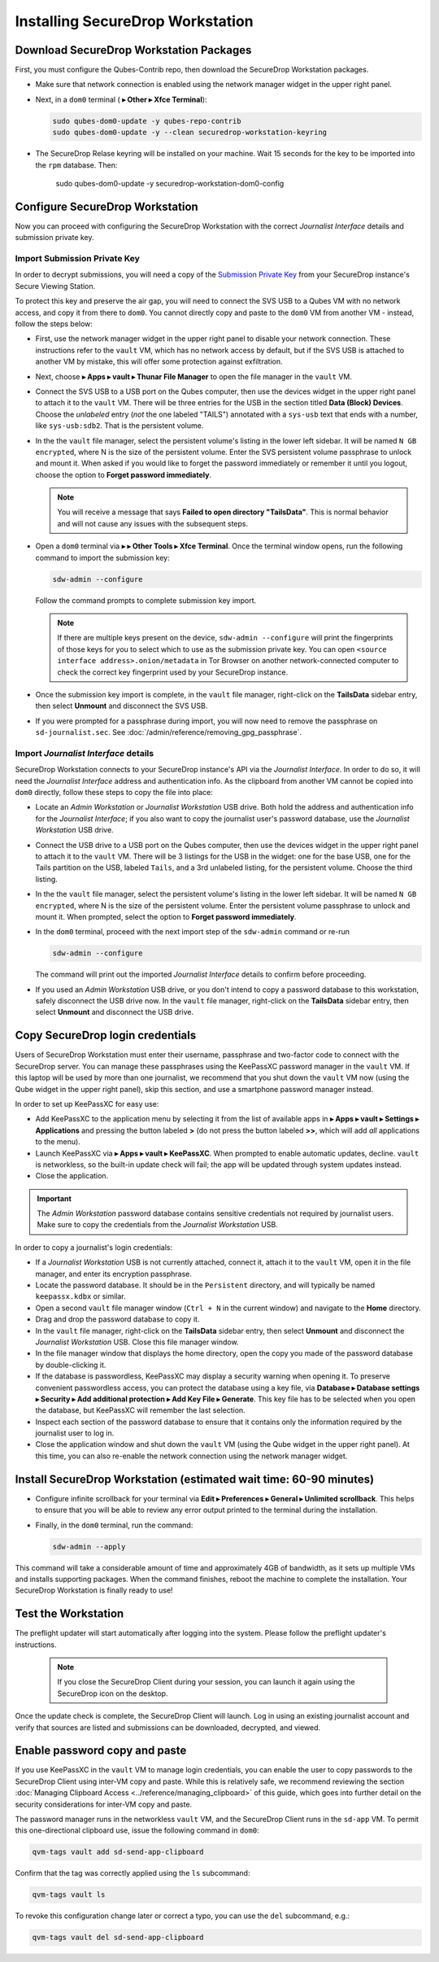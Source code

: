 Installing SecureDrop Workstation
=================================

.. _download_rpm:

Download SecureDrop Workstation Packages
~~~~~~~~~~~~~~~~~~~~~~~~~~~~~~~~~~~~~~~~

First, you must configure the Qubes-Contrib repo, then download the SecureDrop Workstation packages.

- Make sure that network connection is enabled using the network manager widget in the upper right panel.

- Next, in a ``dom0`` terminal (|qubes_menu| **▸ Other ▸ Xfce Terminal**):

  .. code-block:: sh

    sudo qubes-dom0-update -y qubes-repo-contrib
    sudo qubes-dom0-update -y --clean securedrop-workstation-keyring

- The SecureDrop Relase keyring will be installed on your machine. Wait 15 seconds for the key to be imported into the ``rpm`` database. Then:

    .. code-block:: sh

    sudo qubes-dom0-update -y securedrop-workstation-dom0-config

Configure SecureDrop Workstation
~~~~~~~~~~~~~~~~~~~~~~~~~~~~~~~~

Now you can proceed with configuring the SecureDrop Workstation with the correct *Journalist Interface* details and submission private key.

Import Submission Private Key
-----------------------------

In order to decrypt submissions, you will need a copy of the
`Submission Private Key <https://docs.securedrop.org/en/stable/glossary.html#submission-key>`_
from your SecureDrop instance's Secure Viewing Station.

To protect this key and preserve the air gap, you will need to connect the SVS USB to a Qubes VM with no network access, and copy it from there to ``dom0``. You cannot directly copy and paste to the ``dom0`` VM from another VM - instead, follow the steps below:

- First, use the network manager widget in the upper right panel to disable your network connection. These instructions refer to the ``vault`` VM, which has no network access by default, but if the SVS USB is attached to another VM by mistake, this will offer some protection against exfiltration.

- Next, choose |qubes_menu| **▸ Apps ▸ vault ▸ Thunar File Manager** to open the file manager in the ``vault`` VM.

- Connect the SVS USB to a USB port on the Qubes computer, then use the devices widget in the upper right panel to attach it to the ``vault`` VM. There will be three entries for the USB in the section titled **Data (Block) Devices**. Choose the *unlabeled* entry (*not* the one labeled "TAILS") annotated with a ``sys-usb`` text that ends with a number, like ``sys-usb:sdb2``. That is the persistent volume.

  |Attach TailsData|

- In the the ``vault`` file manager, select the persistent volume's listing in the lower left sidebar. It will be named ``N GB encrypted``, where N is the size of the persistent volume. Enter the SVS persistent volume passphrase to unlock and mount it. When asked if you would like to forget the password immediately or remember it until you logout, choose the option to **Forget password immediately**.

  .. note::

    You will receive a message that says **Failed to open directory "TailsData"**. This is normal behavior and will not cause any issues with the subsequent steps.

  |Unlock TailsData|

- Open a ``dom0`` terminal via |qubes_menu| **▸** |qubes_menu_gear| **▸ Other Tools ▸ Xfce Terminal**. Once the terminal window opens, run the following command to import the submission key:

  .. code-block:: sh 

      sdw-admin --configure

  Follow the command prompts to complete submission key import. 

  .. note::
    If there are multiple keys present on the device, ``sdw-admin --configure`` will print the fingerprints of those keys for you to select which to use as the submission private key. You can open ``<source interface address>.onion/metadata`` in Tor Browser on another network-connected computer to check the correct key fingerprint used by your SecureDrop instance.

- Once the submission key import is complete, in the ``vault`` file manager, right-click on the **TailsData** sidebar entry, then select **Unmount** and disconnect the SVS USB.

- If you were prompted for a passphrase during import, you will now need to remove the passphrase on ``sd-journalist.sec``. See :doc:`/admin/reference/removing_gpg_passphrase`.

.. _copy_journalist:

Import *Journalist Interface* details
-------------------------------------

SecureDrop Workstation connects to your SecureDrop instance's API via the *Journalist Interface*. In order to do so, it will need the *Journalist Interface* address and authentication info. As the clipboard from another VM cannot be copied into ``dom0`` directly, follow these steps to copy the file into place:

- Locate an *Admin Workstation* or *Journalist Workstation* USB drive. Both hold the address and authentication info for the *Journalist Interface*; if you also want to copy the journalist user's password database, use the *Journalist Workstation* USB drive.

- Connect the USB drive to a USB port on the Qubes computer, then use the devices widget in the upper right panel to attach it to the ``vault`` VM. There will be 3 listings for the USB in the widget: one for the base USB, one for the Tails partition on the USB, labeled ``Tails``, and a 3rd unlabeled listing, for the persistent volume. Choose the third listing.

- In the the ``vault`` file manager, select the persistent volume's listing in the lower left sidebar. It will be named ``N GB encrypted``, where N is the size of the persistent volume. Enter the persistent volume passphrase to unlock and mount it. When prompted, select the option to **Forget password immediately**.

- In the ``dom0`` terminal, proceed with the next import step of the ``sdw-admin`` command or re-run 

  .. code-block:: sh 

      sdw-admin --configure 

  The command will print out the imported *Journalist Interface* details to confirm before proceeding.

- If you used an *Admin Workstation* USB drive, or you don't intend to copy a password database to this workstation, safely disconnect the USB drive now. In the ``vault`` file manager, right-click on the **TailsData** sidebar entry, then select **Unmount** and disconnect the USB drive.

Copy SecureDrop login credentials
~~~~~~~~~~~~~~~~~~~~~~~~~~~~~~~~~

Users of SecureDrop Workstation must enter their username, passphrase and two-factor code to connect with the SecureDrop server. You can manage these passphrases using the KeePassXC password manager in the ``vault`` VM. If this laptop will be used by more than one journalist, we recommend that you shut down the ``vault`` VM now (using the Qube widget in the upper right panel), skip this section, and use a smartphone password manager instead.

In order to set up KeePassXC for easy use:

- Add KeePassXC to the application menu by selecting it from the list of available apps in |qubes_menu| **▸ Apps ▸ vault ▸ Settings ▸ Applications** and pressing the button labeled **>** (do not press the button labeled **>>**, which will add *all* applications to the menu).

- Launch KeePassXC via |qubes_menu| **▸ Apps ▸ vault ▸ KeePassXC**. When prompted to enable automatic updates, decline. ``vault`` is networkless, so the built-in update check will fail; the app will be updated through system updates instead.

- Close the application.

.. important::

   The *Admin Workstation* password database contains sensitive credentials not required by journalist users. Make sure to copy the credentials from the *Journalist Workstation* USB.

In order to copy a journalist's login credentials:

- If a *Journalist Workstation* USB is not currently attached, connect it, attach it to the ``vault`` VM, open it in the file manager, and enter its encryption passphrase.

- Locate the password database. It should be in the ``Persistent`` directory, and will typically be named ``keepassx.kdbx`` or similar.

- Open a second ``vault`` file manager window (``Ctrl + N`` in the current window) and navigate to the **Home** directory.

- Drag and drop the password database to copy it.

- In the ``vault`` file manager, right-click on the **TailsData** sidebar entry, then select **Unmount** and disconnect the *Journalist Workstation* USB. Close this file manager window.

- In the file manager window that displays the home directory, open the copy you made of the password database by double-clicking it.

- If the database is passwordless, KeePassXC may display a security warning when opening it. To preserve convenient passwordless access, you can protect the database using a key file, via **Database ▸ Database settings ▸ Security ▸ Add additional protection ▸ Add Key File ▸ Generate**. This key file has to be selected when you open the database, but KeePassXC will remember the last selection.

- Inspect each section of the password database to ensure that it contains only the information required by the journalist user to log in.

- Close the application window and shut down the ``vault`` VM (using the Qube widget in the upper right panel). At this time, you can also re-enable the network connection using the network manager widget.

Install SecureDrop Workstation (estimated wait time: 60-90 minutes)
~~~~~~~~~~~~~~~~~~~~~~~~~~~~~~~~~~~~~~~~~~~~~~~~~~~~~~~~~~~~~~~~~~~~~

- Configure infinite scrollback for your terminal via **Edit ▸ Preferences ▸ General ▸ Unlimited scrollback**. This helps to ensure that you will be able to review any error output printed to the terminal during the installation.

- Finally, in the ``dom0`` terminal, run the command:

  .. code-block:: sh

    sdw-admin --apply

This command will take a considerable amount of time and approximately 4GB of bandwidth, as it sets up multiple VMs and installs supporting packages. When the command finishes, reboot the machine to complete the installation. Your SecureDrop Workstation is finally ready to use!

Test the Workstation
~~~~~~~~~~~~~~~~~~~~

The preflight updater will start automatically after logging into the system. Please follow the preflight updater's instructions. 

  .. note::

    If you close the SecureDrop Client during your session, you can launch it again using the SecureDrop icon on the desktop. 

Once the update check is complete, the SecureDrop Client will launch. Log in using an existing journalist account and verify that sources are listed and submissions can be downloaded, decrypted, and viewed.

.. _Password Management Section:

Enable password copy and paste
~~~~~~~~~~~~~~~~~~~~~~~~~~~~~~
If you use KeePassXC in the ``vault`` VM to manage login credentials, you can enable the user to copy passwords to the SecureDrop Client using inter-VM copy and paste. While this is relatively safe, we recommend reviewing the section :doc:`Managing Clipboard Access <../reference/managing_clipboard>` of this guide, which goes into further detail on the security considerations for inter-VM copy and paste.

The password manager runs in the networkless ``vault`` VM, and the SecureDrop Client runs in the ``sd-app`` VM. To permit this one-directional clipboard use, issue the following command in ``dom0``:

.. code-block:: sh

   qvm-tags vault add sd-send-app-clipboard

Confirm that the tag was correctly applied using the ``ls`` subcommand:

.. code-block:: sh

   qvm-tags vault ls

To revoke this configuration change later or correct a typo, you can use the ``del`` subcommand, e.g.:

.. code-block:: sh

   qvm-tags vault del sd-send-app-clipboard
   
.. |Attach TailsData| image:: images/attach_usb.png
  :width: 100%
.. |Unlock Tailsdata| image:: images/unlock_tails_usb.png
  :width: 100%
.. |qubes_menu| image:: ../../images/qubes_menu.png
  :alt: Qubes Application menu
.. |qubes_menu_gear| image:: ../../images/qubes_menu_gear.png
  :alt: System Tools 
